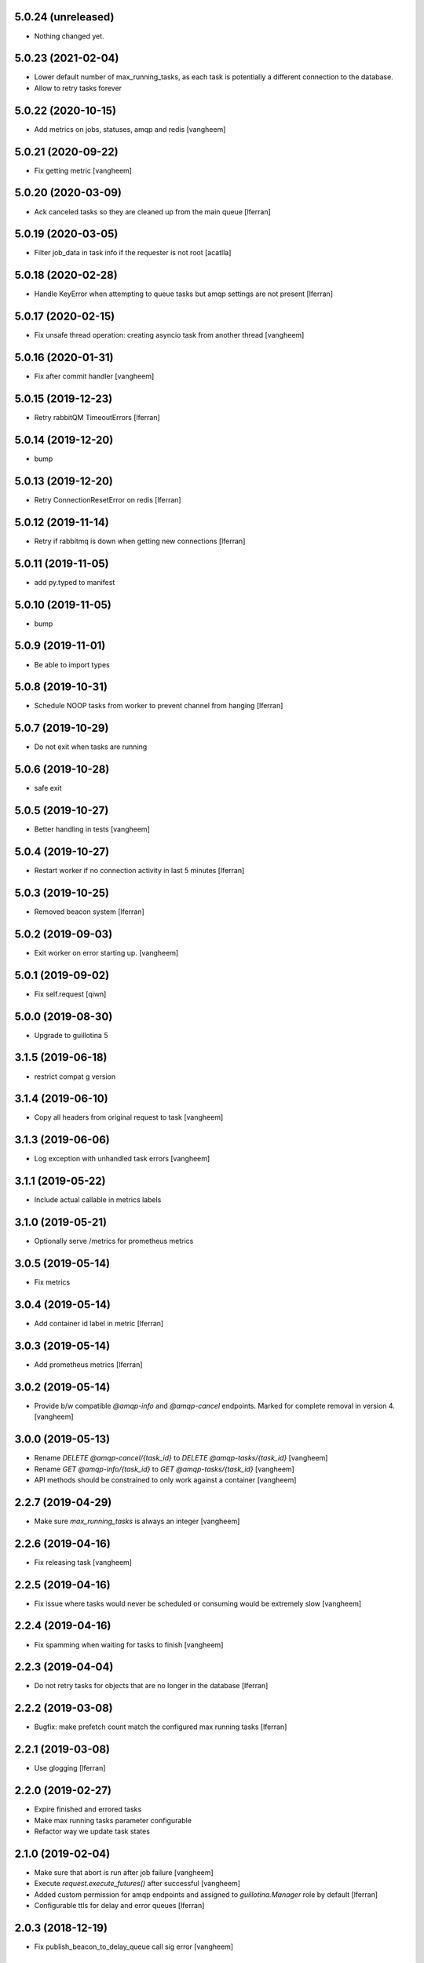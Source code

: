 5.0.24 (unreleased)
-------------------

- Nothing changed yet.


5.0.23 (2021-02-04)
-------------------

- Lower default number of max_running_tasks, as each task is
  potentially a different connection to the database.

- Allow to retry tasks forever

5.0.22 (2020-10-15)
-------------------

- Add metrics on jobs, statuses, amqp and redis
  [vangheem]


5.0.21 (2020-09-22)
-------------------

- Fix getting metric
  [vangheem]

5.0.20 (2020-03-09)
-------------------

- Ack canceled tasks so they are cleaned up from the main queue
  [lferran]


5.0.19 (2020-03-05)
-------------------

- Filter job_data in task info if the requester is not root [acatlla]


5.0.18 (2020-02-28)
-------------------

- Handle KeyError when attempting to queue tasks but amqp settings are
  not present [lferran]

5.0.17 (2020-02-15)
-------------------

- Fix unsafe thread operation: creating asyncio task from another thread
  [vangheem]

5.0.16 (2020-01-31)
-------------------

- Fix after commit handler [vangheem]


5.0.15 (2019-12-23)
-------------------

- Retry rabbitQM TimeoutErrors [lferran]

5.0.14 (2019-12-20)
-------------------

- bump


5.0.13 (2019-12-20)
-------------------

- Retry ConnectionResetError on redis [lferran]

5.0.12 (2019-11-14)
-------------------

- Retry if rabbitmq is down when getting new connections [lferran]


5.0.11 (2019-11-05)
-------------------

- add py.typed to manifest


5.0.10 (2019-11-05)
-------------------

- bump


5.0.9 (2019-11-01)
------------------

- Be able to import types


5.0.8 (2019-10-31)
------------------

- Schedule NOOP tasks from worker to prevent channel from hanging
  [lferran]

5.0.7 (2019-10-29)
------------------

- Do not exit when tasks are running


5.0.6 (2019-10-28)
------------------

- safe exit


5.0.5 (2019-10-27)
------------------

- Better handling in tests
  [vangheem]


5.0.4 (2019-10-27)
------------------

- Restart worker if no connection activity in last 5 minutes [lferran]

5.0.3 (2019-10-25)
------------------

- Removed beacon system [lferran]


5.0.2 (2019-09-03)
------------------

- Exit worker on error starting up.
  [vangheem]


5.0.1 (2019-09-02)
------------------

- Fix self.request
  [qiwn]


5.0.0 (2019-08-30)
------------------

- Upgrade to guillotina 5


3.1.5 (2019-06-18)
------------------

- restrict compat g version


3.1.4 (2019-06-10)
------------------

- Copy all headers from original request to task
  [vangheem]


3.1.3 (2019-06-06)
------------------

- Log exception with unhandled task errors
  [vangheem]


3.1.1 (2019-05-22)
------------------

- Include actual callable in metrics labels


3.1.0 (2019-05-21)
------------------

- Optionally serve /metrics for prometheus metrics


3.0.5 (2019-05-14)
------------------

- Fix metrics


3.0.4 (2019-05-14)
------------------

- Add container id label in metric [lferran]


3.0.3 (2019-05-14)
------------------

- Add prometheus metrics [lferran]


3.0.2 (2019-05-14)
------------------

- Provide b/w compatible `@amqp-info` and `@amqp-cancel` endpoints. Marked for complete
  removal in version 4.
  [vangheem]


3.0.0 (2019-05-13)
------------------

- Rename `DELETE @amqp-cancel/{task_id}` to `DELETE @amqp-tasks/{task_id}`
  [vangheem]

- Rename `GET @amqp-info/{task_id}` to `GET @amqp-tasks/{task_id}`
  [vangheem]

- API methods should be constrained to only work against a container
  [vangheem]


2.2.7 (2019-04-29)
------------------

- Make sure `max_running_tasks` is always an integer
  [vangheem]


2.2.6 (2019-04-16)
------------------

- Fix releasing task
  [vangheem]


2.2.5 (2019-04-16)
------------------

- Fix issue where tasks would never be scheduled or consuming
  would be extremely slow
  [vangheem]


2.2.4 (2019-04-16)
------------------

- Fix spamming when waiting for tasks to finish
  [vangheem]

2.2.3 (2019-04-04)
------------------

- Do not retry tasks for objects that are no longer in the database
  [lferran]

2.2.2 (2019-03-08)
------------------

- Bugfix: make prefetch count match the configured max running tasks
  [lferran]

2.2.1 (2019-03-08)
------------------

- Use glogging [lferran]


2.2.0 (2019-02-27)
------------------

- Expire finished and errored tasks
- Make max running tasks parameter configurable
- Refactor way we update task states


2.1.0 (2019-02-04)
------------------

- Make sure that abort is run after job failure
  [vangheem]

- Execute `request.execute_futures()` after successful
  [vangheem]

- Added custom permission for amqp endpoints and assigned to
  `guillotina.Manager` role by default [lferran]

- Configurable ttls for delay and error queues [lferran]

2.0.3 (2018-12-19)
------------------

- Fix publish_beacon_to_delay_queue call sig error
  [vangheem]


2.0.2 (2018-12-06)
------------------

- Fix guillotina_rediscache constraint
  [vangheem]


2.0.1 (2018-12-04)
------------------

Bugfix:

- support async generators for object tasks aswell [lferran]

- Don't use globals for the beacons liveness system and move the code
  to the BeaconsManager class (1 manager per connection) [davidonna]


2.0.0
-----

Major improvements:

 - Added task retrial using delay queue
 - Tasks are only ACKed if successful, otherwise are sent to delay queue
 - Allow task cancelation
 - Improved API
 - Upgraded to guillotina 4
 - Added plenty of tests for worker, amqp and state manager


1.0.8 (2018-10-09)
------------------

- Retry on conflict error
  [vangheem]


1.0.7 (2018-10-08)
------------------

- Provide `@task-status/{id}` endpoint
  [vangheem]

- Fix port references
  [vangheem]


1.0.6 (2018-06-15)
------------------

- Fix
  [vangheem]


1.0.5 (2018-06-15)
------------------

- Be able to add tasks after request and commit
  [vangheem]


1.0.4 (2018-06-13)
------------------

- Copy request annotation data over as well
  [vangheem]


1.0.3 (2018-06-13)
------------------

- Fix serialization issues with roles

- Handle invalid state manager


1.0.2 (2018-06-13)
------------------

- Fix again


1.0.1 (2018-06-13)
------------------

- Really release


1.0.0 (2018-06-13)
------------------

- initial
